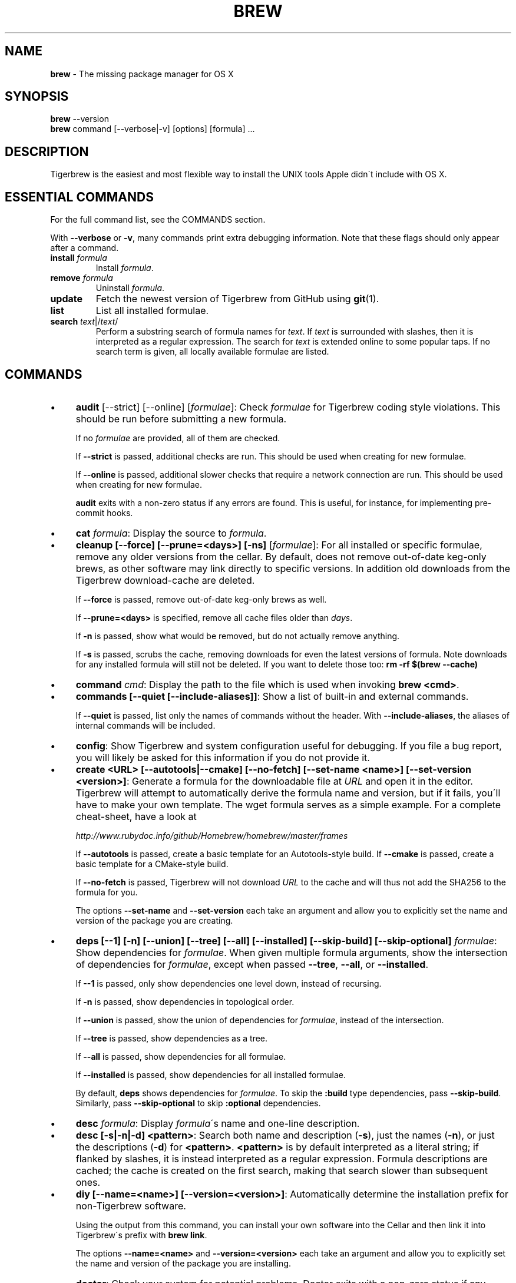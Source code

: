 .\" generated with Ronn/v0.7.3
.\" http://github.com/rtomayko/ronn/tree/0.7.3
.
.TH "BREW" "1" "September 2015" "Tigerbrew" "brew"
.
.SH "NAME"
\fBbrew\fR \- The missing package manager for OS X
.
.SH "SYNOPSIS"
\fBbrew\fR \-\-version
.
.br
\fBbrew\fR command [\-\-verbose|\-v] [options] [formula] \.\.\.
.
.SH "DESCRIPTION"
Tigerbrew is the easiest and most flexible way to install the UNIX tools Apple didn\'t include with OS X\.
.
.SH "ESSENTIAL COMMANDS"
For the full command list, see the COMMANDS section\.
.
.P
With \fB\-\-verbose\fR or \fB\-v\fR, many commands print extra debugging information\. Note that these flags should only appear after a command\.
.
.TP
\fBinstall\fR \fIformula\fR
Install \fIformula\fR\.
.
.TP
\fBremove\fR \fIformula\fR
Uninstall \fIformula\fR\.
.
.TP
\fBupdate\fR
Fetch the newest version of Tigerbrew from GitHub using \fBgit\fR(1)\.
.
.TP
\fBlist\fR
List all installed formulae\.
.
.TP
\fBsearch\fR \fItext\fR|/\fItext\fR/
Perform a substring search of formula names for \fItext\fR\. If \fItext\fR is surrounded with slashes, then it is interpreted as a regular expression\. The search for \fItext\fR is extended online to some popular taps\. If no search term is given, all locally available formulae are listed\.
.
.SH "COMMANDS"
.
.IP "\(bu" 4
\fBaudit\fR [\-\-strict] [\-\-online] [\fIformulae\fR]: Check \fIformulae\fR for Tigerbrew coding style violations\. This should be run before submitting a new formula\.
.
.IP
If no \fIformulae\fR are provided, all of them are checked\.
.
.IP
If \fB\-\-strict\fR is passed, additional checks are run\. This should be used when creating for new formulae\.
.
.IP
If \fB\-\-online\fR is passed, additional slower checks that require a network connection are run\. This should be used when creating for new formulae\.
.
.IP
\fBaudit\fR exits with a non\-zero status if any errors are found\. This is useful, for instance, for implementing pre\-commit hooks\.
.
.IP "\(bu" 4
\fBcat\fR \fIformula\fR: Display the source to \fIformula\fR\.
.
.IP "\(bu" 4
\fBcleanup [\-\-force] [\-\-prune=<days>] [\-ns]\fR [\fIformulae\fR]: For all installed or specific formulae, remove any older versions from the cellar\. By default, does not remove out\-of\-date keg\-only brews, as other software may link directly to specific versions\. In addition old downloads from the Tigerbrew download\-cache are deleted\.
.
.IP
If \fB\-\-force\fR is passed, remove out\-of\-date keg\-only brews as well\.
.
.IP
If \fB\-\-prune=<days>\fR is specified, remove all cache files older than \fIdays\fR\.
.
.IP
If \fB\-n\fR is passed, show what would be removed, but do not actually remove anything\.
.
.IP
If \fB\-s\fR is passed, scrubs the cache, removing downloads for even the latest versions of formula\. Note downloads for any installed formula will still not be deleted\. If you want to delete those too: \fBrm \-rf $(brew \-\-cache)\fR
.
.IP "\(bu" 4
\fBcommand\fR \fIcmd\fR: Display the path to the file which is used when invoking \fBbrew <cmd>\fR\.
.
.IP "\(bu" 4
\fBcommands [\-\-quiet [\-\-include\-aliases]]\fR: Show a list of built\-in and external commands\.
.
.IP
If \fB\-\-quiet\fR is passed, list only the names of commands without the header\. With \fB\-\-include\-aliases\fR, the aliases of internal commands will be included\.
.
.IP "\(bu" 4
\fBconfig\fR: Show Tigerbrew and system configuration useful for debugging\. If you file a bug report, you will likely be asked for this information if you do not provide it\.
.
.IP "\(bu" 4
\fBcreate <URL> [\-\-autotools|\-\-cmake] [\-\-no\-fetch] [\-\-set\-name <name>] [\-\-set\-version <version>]\fR: Generate a formula for the downloadable file at \fIURL\fR and open it in the editor\. Tigerbrew will attempt to automatically derive the formula name and version, but if it fails, you\'ll have to make your own template\. The wget formula serves as a simple example\. For a complete cheat\-sheet, have a look at
.
.IP
\fIhttp://www\.rubydoc\.info/github/Homebrew/homebrew/master/frames\fR
.
.IP
If \fB\-\-autotools\fR is passed, create a basic template for an Autotools\-style build\. If \fB\-\-cmake\fR is passed, create a basic template for a CMake\-style build\.
.
.IP
If \fB\-\-no\-fetch\fR is passed, Tigerbrew will not download \fIURL\fR to the cache and will thus not add the SHA256 to the formula for you\.
.
.IP
The options \fB\-\-set\-name\fR and \fB\-\-set\-version\fR each take an argument and allow you to explicitly set the name and version of the package you are creating\.
.
.IP "\(bu" 4
\fBdeps [\-\-1] [\-n] [\-\-union] [\-\-tree] [\-\-all] [\-\-installed] [\-\-skip\-build] [\-\-skip\-optional]\fR \fIformulae\fR: Show dependencies for \fIformulae\fR\. When given multiple formula arguments, show the intersection of dependencies for \fIformulae\fR, except when passed \fB\-\-tree\fR, \fB\-\-all\fR, or \fB\-\-installed\fR\.
.
.IP
If \fB\-\-1\fR is passed, only show dependencies one level down, instead of recursing\.
.
.IP
If \fB\-n\fR is passed, show dependencies in topological order\.
.
.IP
If \fB\-\-union\fR is passed, show the union of dependencies for \fIformulae\fR, instead of the intersection\.
.
.IP
If \fB\-\-tree\fR is passed, show dependencies as a tree\.
.
.IP
If \fB\-\-all\fR is passed, show dependencies for all formulae\.
.
.IP
If \fB\-\-installed\fR is passed, show dependencies for all installed formulae\.
.
.IP
By default, \fBdeps\fR shows dependencies for \fIformulae\fR\. To skip the \fB:build\fR type dependencies, pass \fB\-\-skip\-build\fR\. Similarly, pass \fB\-\-skip\-optional\fR to skip \fB:optional\fR dependencies\.
.
.IP "\(bu" 4
\fBdesc\fR \fIformula\fR: Display \fIformula\fR\'s name and one\-line description\.
.
.IP "\(bu" 4
\fBdesc [\-s|\-n|\-d] <pattern>\fR: Search both name and description (\fB\-s\fR), just the names (\fB\-n\fR), or just the descriptions (\fB\-d\fR) for \fB<pattern>\fR\. \fB<pattern>\fR is by default interpreted as a literal string; if flanked by slashes, it is instead interpreted as a regular expression\. Formula descriptions are cached; the cache is created on the first search, making that search slower than subsequent ones\.
.
.IP "\(bu" 4
\fBdiy [\-\-name=<name>] [\-\-version=<version>]\fR: Automatically determine the installation prefix for non\-Tigerbrew software\.
.
.IP
Using the output from this command, you can install your own software into the Cellar and then link it into Tigerbrew\'s prefix with \fBbrew link\fR\.
.
.IP
The options \fB\-\-name=<name>\fR and \fB\-\-version=<version>\fR each take an argument and allow you to explicitly set the name and version of the package you are installing\.
.
.IP "\(bu" 4
\fBdoctor\fR: Check your system for potential problems\. Doctor exits with a non\-zero status if any problems are found\.
.
.IP "\(bu" 4
\fBedit\fR: Open all of Tigerbrew for editing\.
.
.IP "\(bu" 4
\fBedit\fR \fIformula\fR: Open \fIformula\fR in the editor\.
.
.IP "\(bu" 4
\fBfetch [\-\-force] [\-v] [\-\-devel|\-\-HEAD] [\-\-deps] [\-\-build\-from\-source|\-\-force\-bottle]\fR \fIformulae\fR: Download the source packages for the given \fIformulae\fR\. For tarballs, also print SHA1 and SHA\-256 checksums\.
.
.IP
If \fB\-\-HEAD\fR or \fB\-\-devel\fR is passed, fetch that version instead of the stable version\.
.
.IP
If \fB\-v\fR is passed, do a verbose VCS checkout, if the URL represents a CVS\. This is useful for seeing if an existing VCS cache has been updated\.
.
.IP
If \fB\-\-force\fR is passed, remove a previously cached version and re\-fetch\.
.
.IP
If \fB\-\-deps\fR is passed, also download dependencies for any listed \fIformulae\fR\.
.
.IP
If \fB\-\-build\-from\-source\fR is passed, download the source rather than a bottle\.
.
.IP
If \fB\-\-force\-bottle\fR is passed, download a bottle if it exists for the current version of OS X, even if it would not be used during installation\.
.
.IP "\(bu" 4
\fBhome\fR: Open Tigerbrew\'s own homepage in a browser\.
.
.IP "\(bu" 4
\fBhome\fR \fIformula\fR: Open \fIformula\fR\'s homepage in a browser\.
.
.IP "\(bu" 4
\fBinfo\fR \fIformula\fR: Display information about \fIformula\fR\.
.
.IP "\(bu" 4
\fBinfo \-\-github\fR \fIformula\fR: Open a browser to the GitHub History page for formula \fIformula\fR\.
.
.IP
To view formula history locally: \fBbrew log \-p <formula>\fR\.
.
.IP "\(bu" 4
\fBinfo \-\-json=<version>\fR (\-\-all|\-\-installed|\fIformulae\fR): Print a JSON representation of \fIformulae\fR\. Currently the only accepted value for \fIversion\fR is \fBv1\fR\.
.
.IP
Pass \fB\-\-all\fR to get information on all formulae, or \fB\-\-installed\fR to get information on all installed formulae\.
.
.IP
See the docs for examples of using the JSON: \fIhttps://github\.com/mistydemeo/tigerbrew/blob/master/share/doc/homebrew/Querying\-Brew\.md\fR
.
.IP "\(bu" 4
\fBinstall [\-\-debug] [\-\-env=<std|super>] [\-\-ignore\-dependencies] [\-\-only\-dependencies] [\-\-cc=<compiler>] [\-\-build\-from\-source|\-\-force\-bottle] [\-\-devel|\-\-HEAD]\fR \fIformula\fR: Install \fIformula\fR\.
.
.IP
\fIformula\fR is usually the name of the formula to install, but it can be specified several different ways\. See \fISPECIFYING FORMULAE\fR\.
.
.IP
If \fB\-\-debug\fR is passed and brewing fails, open an interactive debugging session with access to IRB or a shell inside the temporary build directory\.
.
.IP
If \fB\-\-env=std\fR is passed, use the standard build environment instead of superenv\.
.
.IP
If \fB\-\-env=super\fR is passed, use superenv even if the formula specifies the standard build environment\.
.
.IP
If \fB\-\-ignore\-dependencies\fR is passed, skip installing any dependencies of any kind\. If they are not already present, the formula will probably fail to install\.
.
.IP
If \fB\-\-only\-dependencies\fR is passed, install the dependencies with specified options but do not install the specified formula\.
.
.IP
If \fB\-\-cc=<compiler>\fR is passed, attempt to compile using \fIcompiler\fR\. \fIcompiler\fR should be the name of the compiler\'s executable, for instance \fBgcc\-4\.2\fR for Apple\'s GCC 4\.2, or \fBgcc\-4\.9\fR for a Tigerbrew\-provided GCC 4\.9\.
.
.IP
If \fB\-\-build\-from\-source\fR is passed, compile from source even if a bottle is provided for \fIformula\fR\.
.
.IP
If \fB\-\-force\-bottle\fR is passed, install from a bottle if it exists for the current version of OS X, even if custom options are given\.
.
.IP
If \fB\-\-devel\fR is passed, and \fIformula\fR defines it, install the development version\.
.
.IP
If \fB\-\-HEAD\fR is passed, and \fIformula\fR defines it, install the HEAD version, aka master, trunk, unstable\.
.
.IP
To install a newer version of HEAD use \fBbrew rm <foo> && brew install \-\-HEAD <foo>\fR\.
.
.IP "\(bu" 4
\fBinstall \-\-interactive [\-\-git]\fR \fIformula\fR: Download and patch \fIformula\fR, then open a shell\. This allows the user to run \fB\./configure \-\-help\fR and otherwise determine how to turn the software package into a Tigerbrew formula\.
.
.IP
If \fB\-\-git\fR is passed, Tigerbrew will create a Git repository, useful for creating patches to the software\.
.
.IP "\(bu" 4
\fBirb [\-\-examples]\fR: Enter the interactive Tigerbrew Ruby shell\.
.
.IP
If \fB\-\-examples\fR is passed, several examples will be shown\.
.
.IP "\(bu" 4
\fBleaves\fR: Show installed formulae that are not dependencies of another installed formula\.
.
.IP "\(bu" 4
\fBln\fR, \fBlink [\-\-overwrite] [\-\-dry\-run] [\-\-force]\fR \fIformula\fR: Symlink all of \fIformula\fR\'s installed files into the Tigerbrew prefix\. This is done automatically when you install formulae but can be useful for DIY installations\.
.
.IP
If \fB\-\-overwrite\fR is passed, Tigerbrew will delete files which already exist in the prefix while linking\.
.
.IP
If \fB\-\-dry\-run\fR or \fB\-n\fR is passed, Tigerbrew will list all files which would be linked or which would be deleted by \fBbrew link \-\-overwrite\fR, but will not actually link or delete any files\.
.
.IP
If \fB\-\-force\fR is passed, Tigerbrew will allow keg\-only formulae to be linked\.
.
.IP "\(bu" 4
\fBlinkapps [\-\-local]\fR [\fIformulae\fR]: Find installed formulae that have compiled \fB\.app\fR\-style "application" packages for OS X, and symlink those apps into \fB/Applications\fR, allowing for easier access\.
.
.IP
If no \fIformulae\fR are provided, all of them will have their \.apps symlinked\.
.
.IP
If provided, \fB\-\-local\fR will move them into the user\'s \fB~/Applications\fR directory instead of the system directory\. It may need to be created, first\.
.
.IP "\(bu" 4
\fBls\fR, \fBlist [\-\-full\-name]\fR List all installed formulae\. If \fB\-\-full\-name\fR is passed, print formulae with full\-qualified names\.
.
.IP "\(bu" 4
\fBls\fR, \fBlist \-\-unbrewed\fR List all files in the Tigerbrew prefix not installed by Tigerbrew\.
.
.IP "\(bu" 4
\fBls\fR, \fBlist [\-\-versions [\-\-multiple]] [\-\-pinned]\fR [\fIformulae\fR]: List the installed files for \fIformulae\fR\. Combined with \fB\-\-verbose\fR, recursively list the contents of all subdirectories in each \fIformula\fR\'s keg\.
.
.IP
If \fB\-\-versions\fR is passed, show the version number for installed formulae, or only the specified formulae if \fIformulae\fR are given\. With \fB\-\-multiple\fR, only show formulae with multiple versions installed\.
.
.IP
If \fB\-\-pinned\fR is passed, show the versions of pinned formulae, or only the specified (pinned) formulae if \fIformulae\fR are given\. See also \fBpin\fR, \fBunpin\fR\.
.
.IP "\(bu" 4
\fBlog [git\-log\-options]\fR \fIformula\fR \.\.\.: Show the git log for the given formulae\. Options that \fBgit\-log\fR(1) recognizes can be passed before the formula list\.
.
.IP "\(bu" 4
\fBmissing\fR [\fIformulae\fR]: Check the given \fIformulae\fR for missing dependencies\.
.
.IP
If no \fIformulae\fR are given, check all installed brews\.
.
.IP "\(bu" 4
\fBmigrate [\-\-force]\fR \fIformulae\fR: Migrate renamed packages to new name, where \fIformulae\fR are old names of packages\.
.
.IP
If \fB\-\-force\fR is passed, then treat installed \fIformulae\fR and passed \fIformulae\fR like if they are from same taps and migrate them anyway\.
.
.IP "\(bu" 4
\fBoptions [\-\-compact] [\-\-all] [\-\-installed]\fR \fIformula\fR: Display install options specific to \fIformula\fR\.
.
.IP
If \fB\-\-compact\fR is passed, show all options on a single line separated by spaces\.
.
.IP
If \fB\-\-all\fR is passed, show options for all formulae\.
.
.IP
If \fB\-\-installed\fR is passed, show options for all installed formulae\.
.
.IP "\(bu" 4
\fBoutdated [\-\-quiet | \-\-verbose | \-\-json=v1 ]\fR: Show formulae that have an updated version available\.
.
.IP
By default, version information is displayed in interactive shells, and suppressed otherwise\.
.
.IP
If \fB\-\-quiet\fR is passed, list only the names of outdated brews (takes precedence over \fB\-\-verbose\fR)\.
.
.IP
If \fB\-\-verbose\fR is passed, display detailed version information\.
.
.IP
If \fB\-\-json=<version>\fR is passed, the output will be in JSON format\. The only valid version is \fBv1\fR\.
.
.IP "\(bu" 4
\fBpin\fR \fIformulae\fR: Pin the specified \fIformulae\fR, preventing them from being upgraded when issuing the \fBbrew upgrade\fR command\. See also \fBunpin\fR\.
.
.IP "\(bu" 4
\fBprune\fR: Remove dead symlinks from the Tigerbrew prefix\. This is generally not needed, but can be useful when doing DIY installations\.
.
.IP "\(bu" 4
\fBreinstall\fR \fIformula\fR: Uninstall then install \fIformula\fR
.
.IP "\(bu" 4
\fBrm\fR, \fBremove\fR, \fBuninstall [\-\-force]\fR \fIformula\fR: Uninstall \fIformula\fR\.
.
.IP
If \fB\-\-force\fR is passed, and there are multiple versions of \fIformula\fR installed, delete all installed versions\.
.
.IP "\(bu" 4
\fBsearch\fR, \fB\-S\fR: Display all locally available formulae for brewing (including tapped ones)\. No online search is performed if called without arguments\.
.
.IP "\(bu" 4
\fBsearch\fR, \fB\-S\fR \fItext\fR|/\fItext\fR/: Perform a substring search of formula names for \fItext\fR\. If \fItext\fR is surrounded with slashes, then it is interpreted as a regular expression\. The search for \fItext\fR is extended online to some popular taps\.
.
.IP "\(bu" 4
\fBsearch \-\-debian\fR|\fB\-\-fedora\fR|\fB\-\-fink\fR|\fB\-\-macports\fR|\fB\-\-opensuse\fR|\fB\-\-ubuntu\fR \fItext\fR: Search for \fItext\fR in the given package manager\'s list\.
.
.IP "\(bu" 4
\fBsh [\-\-env=std]\fR: Instantiate a Tigerbrew build environment\. Uses our years\-battle\-hardened Tigerbrew build logic to help your \fB\./configure && make && make install\fR or even your \fBgem install\fR succeed\. Especially handy if you run Tigerbrew in a Xcode\-only configuration since it adds tools like make to your PATH which otherwise build\-systems would not find\.
.
.IP "\(bu" 4
\fBswitch\fR \fIname\fR \fIversion\fR: Symlink all of the specific \fIversion\fR of \fIname\fR\'s install to Tigerbrew prefix\.
.
.IP "\(bu" 4
\fBtap\fR [\-\-full] [<user/repo>] [\fIURL\fR]: Tap a formula repository or list existing taps\. This command can be invoked in three ways\.
.
.IP "\(bu" 4
\fBtap\fR without arguments displays existing taps\.
.
.IP "\(bu" 4
\fBtap <user/repo>\fR taps a formula repository from GitHub using HTTPS\. Since so many taps are hosted on GitHub, this command is a shortcut for \fBtap user/repo https://github\.com/#{user}/homebrew\-#{repo}\fR\.
.
.IP "\(bu" 4
\fBtap <user/repo> <URL>\fR taps a formula repository from anywhere, using any transport protocol that \fBgit\fR handles\. The one\-argument form of \fBtap\fR simplifies but also limits\. This two\-argument command makes no assumptions, so taps can be cloned from places other than GitHub and using protocols other than HTTPS, e\.g\., SSH, GIT, HTTP, FTP(S), RSYNC\.
.
.IP "" 0
.
.IP
By default, the repository is cloned as a shallow copy (\fB\-\-depth=1\fR), but if \fB\-\-full\fR is passed, a full clone will be used\.
.
.IP "\(bu" 4
\fBtap \-\-repair\fR: Migrate tapped formulae from symlink\-based to directory\-based structure\.
.
.IP "\(bu" 4
\fBtap \-\-list\-official\fR: List all official taps\.
.
.IP "\(bu" 4
\fBtap \-\-list\-pinned\fR: List all pinned taps\.
.
.IP "\(bu" 4
\fBtap\-info\fR \fItap\fR: Display information about \fItap\fR\.
.
.IP "\(bu" 4
\fBtap\-info \-\-json=<version>\fR (\-\-installed|\fItaps\fR): Print a JSON representation of \fItaps\fR\. Currently the only accepted value for \fIversion\fR is \fBv1\fR\.
.
.IP
Pass \fB\-\-installed\fR to get information on installed taps\.
.
.IP
See the docs for examples of using the JSON: \fIhttps://github\.com/mistydemeo/tigerbrew/blob/master/share/doc/homebrew/Querying\-Brew\.md\fR
.
.IP "\(bu" 4
\fBtap\-pin\fR \fItap\fR: Pin \fItap\fR, prioritizing its formulae over core when formula names are supplied by the user\. See also \fBtap\-unpin\fR\.
.
.IP "\(bu" 4
\fBtap\-unpin\fR \fItap\fR: Unpin \fItap\fR so its formulae are no longer prioritized\. See also \fBtap\-pin\fR\.
.
.IP "\(bu" 4
\fBtest\fR [\-\-devel|\-\-HEAD] [\-\-debug] \fIformula\fR: A few formulae provide a test method\. \fBbrew test <formula>\fR runs this test method\. There is no standard output or return code, but it should generally indicate to the user if something is wrong with the installed formula\.
.
.IP
To test the development or head version of a formula, use \fB\-\-devel\fR or \fB\-\-HEAD\fR\.
.
.IP
If \fB\-\-debug\fR is passed and the test fails, an interactive debugger will be launched with access to IRB or a shell inside the temporary test directory\.
.
.IP
Example: \fBbrew install jruby && brew test jruby\fR
.
.IP "\(bu" 4
\fBunlink [\-\-dry\-run]\fR \fIformula\fR: Remove symlinks for \fIformula\fR from the Tigerbrew prefix\. This can be useful for temporarily disabling a formula: \fBbrew unlink foo && commands && brew link foo\fR\.
.
.IP
If \fB\-\-dry\-run\fR or \fB\-n\fR is passed, Homebrew will list all files which would be unlinked, but will not actually unlink or delete any files\.
.
.IP "\(bu" 4
\fBunlinkapps [\-\-local]\fR [\fIformulae\fR]: Removes links created by \fBbrew linkapps\fR\.
.
.IP
If no \fIformulae\fR are provided, all linked app will be removed\.
.
.IP "\(bu" 4
\fBunpack [\-\-git|\-\-patch] [\-\-destdir=<path>]\fR \fIformulae\fR: Unpack the source files for \fIformulae\fR into subdirectories of the current working directory\. If \fB\-\-destdir=<path>\fR is given, the subdirectories will be created in the directory named by \fB<path>\fR instead\.
.
.IP
If \fB\-\-patch\fR is passed, patches for \fIformulae\fR will be applied to the unpacked source\.
.
.IP
If \fB\-\-git\fR is passed, a Git repository will be initalized in the unpacked source\. This is useful for creating patches for the software\.
.
.IP "\(bu" 4
\fBunpin\fR \fIformulae\fR: Unpin \fIformulae\fR, allowing them to be upgraded by \fBbrew upgrade\fR\. See also \fBpin\fR\.
.
.IP "\(bu" 4
\fBuntap\fR \fItap\fR: Remove a tapped repository\.
.
.IP "\(bu" 4
\fBupdate [\-\-rebase]\fR: Fetch the newest version of Tigerbrew and all formulae from GitHub using \fBgit\fR(1)\.
.
.IP
If \fB\-\-rebase\fR is specified then \fBgit pull \-\-rebase\fR is used\.
.
.IP "\(bu" 4
\fBupgrade [install\-options]\fR [\fIformulae\fR]: Upgrade outdated, unpinned brews\.
.
.IP
Options for the \fBinstall\fR command are also valid here\.
.
.IP
If \fIformulae\fR are given, upgrade only the specified brews (but do so even if they are pinned; see \fBpin\fR, \fBunpin\fR)\.
.
.IP "\(bu" 4
\fBuses [\-\-installed] [\-\-recursive] [\-\-skip\-build] [\-\-skip\-optional] [\-\-devel|\-\-HEAD]\fR \fIformulae\fR: Show the formulae that specify \fIformulae\fR as a dependency\. When given multiple formula arguments, show the intersection of formulae that use \fIformulae\fR\.
.
.IP
Use \fB\-\-recursive\fR to resolve more than one level of dependencies\.
.
.IP
If \fB\-\-installed\fR is passed, only list installed formulae\.
.
.IP
By default, \fBuses\fR shows all formulae that specify \fIformulae\fR as a dependency\. To skip the \fB:build\fR type dependencies, pass \fB\-\-skip\-build\fR\. Similarly, pass \fB\-\-skip\-optional\fR to skip \fB:optional\fR dependencies\.
.
.IP
By default, \fBuses\fR shows usages of \fBformula\fR by stable builds\. To find cases where \fBformula\fR is used by development or HEAD build, pass \fB\-\-devel\fR or \fB\-\-HEAD\fR\.
.
.IP "\(bu" 4
\fB\-\-cache\fR: Display Tigerbrew\'s download cache\. See also \fBHOMEBREW_CACHE\fR\.
.
.IP "\(bu" 4
\fB\-\-cache\fR \fIformula\fR: Display the file or directory used to cache \fIformula\fR\.
.
.IP "\(bu" 4
\fB\-\-cellar\fR: Display Tigerbrews\'s Cellar path\. \fIDefault:\fR \fB$(brew \-\-prefix)/Cellar\fR, or if that directory doesn\'t exist, \fB$(brew \-\-repository)/Cellar\fR\.
.
.IP "\(bu" 4
\fB\-\-cellar\fR \fIformula\fR: Display the location in the cellar where \fIformula\fR would be installed, without any sort of versioned directory as the last path\.
.
.IP "\(bu" 4
\fB\-\-env\fR: Show a summary of the Tigerbrews build environment\.
.
.IP "\(bu" 4
\fB\-\-prefix\fR: Display Tigerbrews\'s install path\. \fIDefault:\fR \fB/usr/local\fR
.
.IP "\(bu" 4
\fB\-\-prefix\fR \fIformula\fR: Display the location in the cellar where \fIformula\fR is or would be installed\.
.
.IP "\(bu" 4
\fB\-\-repository\fR: Display where Tigerbrews\'s \fB\.git\fR directory is located\. For standard installs, the \fBprefix\fR and \fBrepository\fR are the same directory\.
.
.IP "\(bu" 4
\fB\-\-version\fR: Print the version number of brew to standard error and exit\.
.
.IP "" 0
.
.SH "EXTERNAL COMMANDS"
Tigerbrews, like \fBgit\fR(1), supports external commands\. These are executable scripts that reside somewhere in the PATH, named \fBbrew\-<cmdname>\fR or \fBbrew\-<cmdname>\.rb\fR, which can be invoked like \fBbrew cmdname\fR\. This allows you to create your own commands without modifying Tigerbrews\'s internals\.
.
.P
Instructions for creating your own commands can be found in the docs: \fIhttps://github\.com/mistydemeo/tigerbrew/blob/master/share/doc/homebrew/External\-Commands\.md\fR
.
.SH "SPECIFYING FORMULAE"
Many Tigerbrew commands accept one or more \fIformula\fR arguments\. These arguments can take several different forms:
.
.TP
The name of a formula
e\.g\. \fBgit\fR, \fBnode\fR, \fBwget\fR\.
.
.TP
The fully\-qualified name of a tapped formula
Sometimes a formula from a tapped repository may conflict with one in mistydemeo/tigerbrew\. You can still access these formulae by using a special syntax, e\.g\. \fBhomebrew/dupes/vim\fR or \fBhomebrew/versions/node4\fR\.
.
.TP
An arbitrary URL
Tigerbrew can install formulae via URL, e\.g\. \fBhttps://raw\.github\.com/mistydemeo/tigerbrew/master/Library/Formula/git\.rb\fR\. The formula file will be cached for later use\.
.
.SH "ENVIRONMENT"
.
.TP
AWS_ACCESS_KEY_ID, AWS_SECRET_ACCESS_KEY
When using the S3 download strategy, Tigerbrew will look in these variables for access credentials (see \fIhttps://docs\.aws\.amazon\.com/cli/latest/userguide/cli\-chap\-getting\-started\.html#cli\-environment\fR to retrieve these access credentials from AWS)\. If they are not set, the S3 download strategy will download with a public (unsigned) URL\.
.
.TP
BROWSER
If set, and \fBHOMEBREW_BROWSER\fR is not, use \fBBROWSER\fR as the web browser when opening project homepages\.
.
.TP
EDITOR
If set, and \fBHOMEBREW_EDITOR\fR and \fBVISUAL\fR are not, use \fBEDITOR\fR as the text editor\.
.
.TP
GIT
When using Git, Tigerbrew will use \fBGIT\fR if set, a Tigerbrew\-built Git if installed, or the system\-provided binary\.
.
.IP
Set this to force Tigerbrew to use a particular git binary\.
.
.TP
HOMEBREW_BOTTLE_DOMAIN
If set, instructs Tigerbrew to use the given URL as a download mirror for bottles\.
.
.TP
HOMEBREW_BROWSER
If set, uses this setting as the browser when opening project homepages, instead of the OS default browser\.
.
.TP
HOMEBREW_BUILD_FROM_SOURCE
If set, instructs Tigerbrew to compile from source even when a formula provides a bottle\.
.
.TP
HOMEBREW_CACHE
If set, instructs Tigerbrew to use the given directory as the download cache\.
.
.IP
\fIDefault:\fR \fB~/Library/Caches/Homebrew\fR if it exists; otherwise, \fB/Library/Caches/Homebrew\fR\.
.
.TP
HOMEBREW_CURL_VERBOSE
If set, Tigerbrew will pass \fB\-\-verbose\fR when invoking \fBcurl\fR(1)\.
.
.TP
HOMEBREW_DEBUG
If set, any commands that can emit debugging information will do so\.
.
.TP
HOMEBREW_DEBUG_INSTALL
When \fBbrew install \-d\fR or \fBbrew install \-i\fR drops into a shell, \fBHOMEBREW_DEBUG_INSTALL\fR will be set to the name of the formula being brewed\.
.
.TP
HOMEBREW_DEBUG_PREFIX
When \fBbrew install \-d\fR or \fBbrew install \-i\fR drops into a shell, \fBHOMEBREW_DEBUG_PREFIX\fR will be set to the target prefix in the Cellar of the formula being brewed\.
.
.TP
HOMEBREW_DEVELOPER
If set, Tigerbrew will print warnings that are only relevant to Tigerbrew developers (active or budding)\.
.
.TP
HOMEBREW_EDITOR
If set, Tigerbrew will use this editor when editing a single formula, or several formulae in the same directory\.
.
.IP
\fINOTE\fR: \fBbrew edit\fR will open all of Tigerbrew as discontinuous files and directories\. TextMate can handle this correctly in project mode, but many editors will do strange things in this case\.
.
.TP
HOMEBREW_GITHUB_API_TOKEN
A personal access token for the GitHub API, which you can create at \fIhttps://github\.com/settings/tokens\fR\. If set, GitHub will allow you a greater number of API requests\. See \fIhttps://developer\.github\.com/v3/#rate\-limiting\fR for more information\. Tigerbrew uses the GitHub API for features such as \fBbrew search\fR\.
.
.TP
HOMEBREW_LOGS
If set, Tigerbrew will use the given directory to store log files\.
.
.TP
HOMEBREW_MAKE_JOBS
If set, instructs Tigerbrew to use the value of \fBHOMEBREW_MAKE_JOBS\fR as the number of parallel jobs to run when building with \fBmake\fR(1)\.
.
.IP
\fIDefault:\fR the number of available CPU cores\.
.
.TP
HOMEBREW_NO_EMOJI
If set, Tigerbrew will not print the \fBHOMEBREW_INSTALL_BADGE\fR on a successful build\.
.
.IP
\fINote:\fR Tigerbrew will only try to print emoji on Lion or newer\.
.
.TP
HOMEBREW_NO_INSECURE_REDIRECT
If set, Tigerbrew will not permit redirects from secure HTTPS to insecure HTTP\.
.
.IP
While ensuring your downloads are fully secure, this is likely to cause from\-source Sourceforge & GNOME based formulae to fail to download\.
.
.IP
Apache formulae are currently unaffected by this variable and can redirect to plaintext\.
.
.TP
HOMEBREW_NO_GITHUB_API
If set, Tigerbrew will not use the GitHub API for e\.g searches or fetching relevant issues on a failed install\.
.
.TP
HOMEBREW_INSTALL_BADGE
Text printed before the installation summary of each successful build\. Defaults to the beer emoji\.
.
.TP
HOMEBREW_SVN
When exporting from Subversion, Tigerbrew will use \fBHOMEBREW_SVN\fR if set, a Tigerbrew\-built Subversion if installed, or the system\-provided binary\.
.
.IP
Set this to force Tigerbrew to use a particular svn binary\.
.
.TP
HOMEBREW_TEMP
If set, instructs Tigerbrew to use \fBHOMEBREW_TEMP\fR as the temporary directory for building packages\. This may be needed if your system temp directory and Tigerbrew Prefix are on different volumes, as OS X has trouble moving symlinks across volumes when the target does not yet exist\.
.
.IP
This issue typically occurs when using FileVault or custom SSD configurations\.
.
.TP
HOMEBREW_VERBOSE
If set, Tigerbrew always assumes \fB\-\-verbose\fR when running commands\.
.
.TP
VISUAL
If set, and \fBHOMEBREW_EDITOR\fR is not, use \fBVISUAL\fR as the text editor\.
.
.SH "USING TIGERBREW BEHIND A PROXY"
Tigerbrew uses several commands for downloading files (e\.g\. curl, git, svn)\. Many of these tools can download via a proxy\. It\'s common for these tools to read proxy parameters from environment variables\.
.
.P
For the majority of cases setting \fBhttp_proxy\fR is enough\. You can set this in your shell profile, or you can use it before a brew command:
.
.IP "" 4
.
.nf

http_proxy=http://<host>:<port> brew install foo
.
.fi
.
.IP "" 0
.
.P
If your proxy requires authentication:
.
.IP "" 4
.
.nf

http_proxy=http://<user>:<password>@<host>:<port> brew install foo
.
.fi
.
.IP "" 0
.
.SH "SEE ALSO"
Tigerbrew Documentation: \fIhttps://github\.com/mistydemeo/tigerbrew/blob/master/share/doc/homebrew/\fR
.
.P
\fBgit\fR(1), \fBgit\-log\fR(1)
.
.SH "AUTHORS"
Tigerbrew\'s current maintainer is Misty De Meo\.
.
.P
Homebrew was originally created by Max Howell\.
.
.SH "BUGS"
See Issues on GitHub: \fIhttp://github\.com/mistydemeo/tigerbrew/issues\fR
